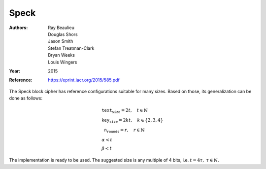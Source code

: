 Speck
=====

:Authors: Ray Beaulieu, Douglas Shors, Jason Smith, Stefan Treatman-Clark, Bryan
   Weeks, Louis Wingers
:Year: 2015
:Reference: https://eprint.iacr.org/2015/585.pdf

The Speck block cipher has reference configurations suitable for many sizes.
Based on those, its generalization can be done as follows:

.. math::

   \begin{array}{l}
      \texttt{text_size} = 2t, \quad t \in \mathbb{N} \\
      \texttt{key_size} = 2kt, \quad k \in \{2, 3, 4\} \\
      \texttt{n_rounds} = r, \quad r \in \mathbb{N} \\
      \alpha < t \\
      \beta < t
   \end{array}

The implementation is ready to be used. The suggested size is any multiple of 4
bits, i.e. :math:`t = 4\tau,\ \tau \in \mathbb{N}`.